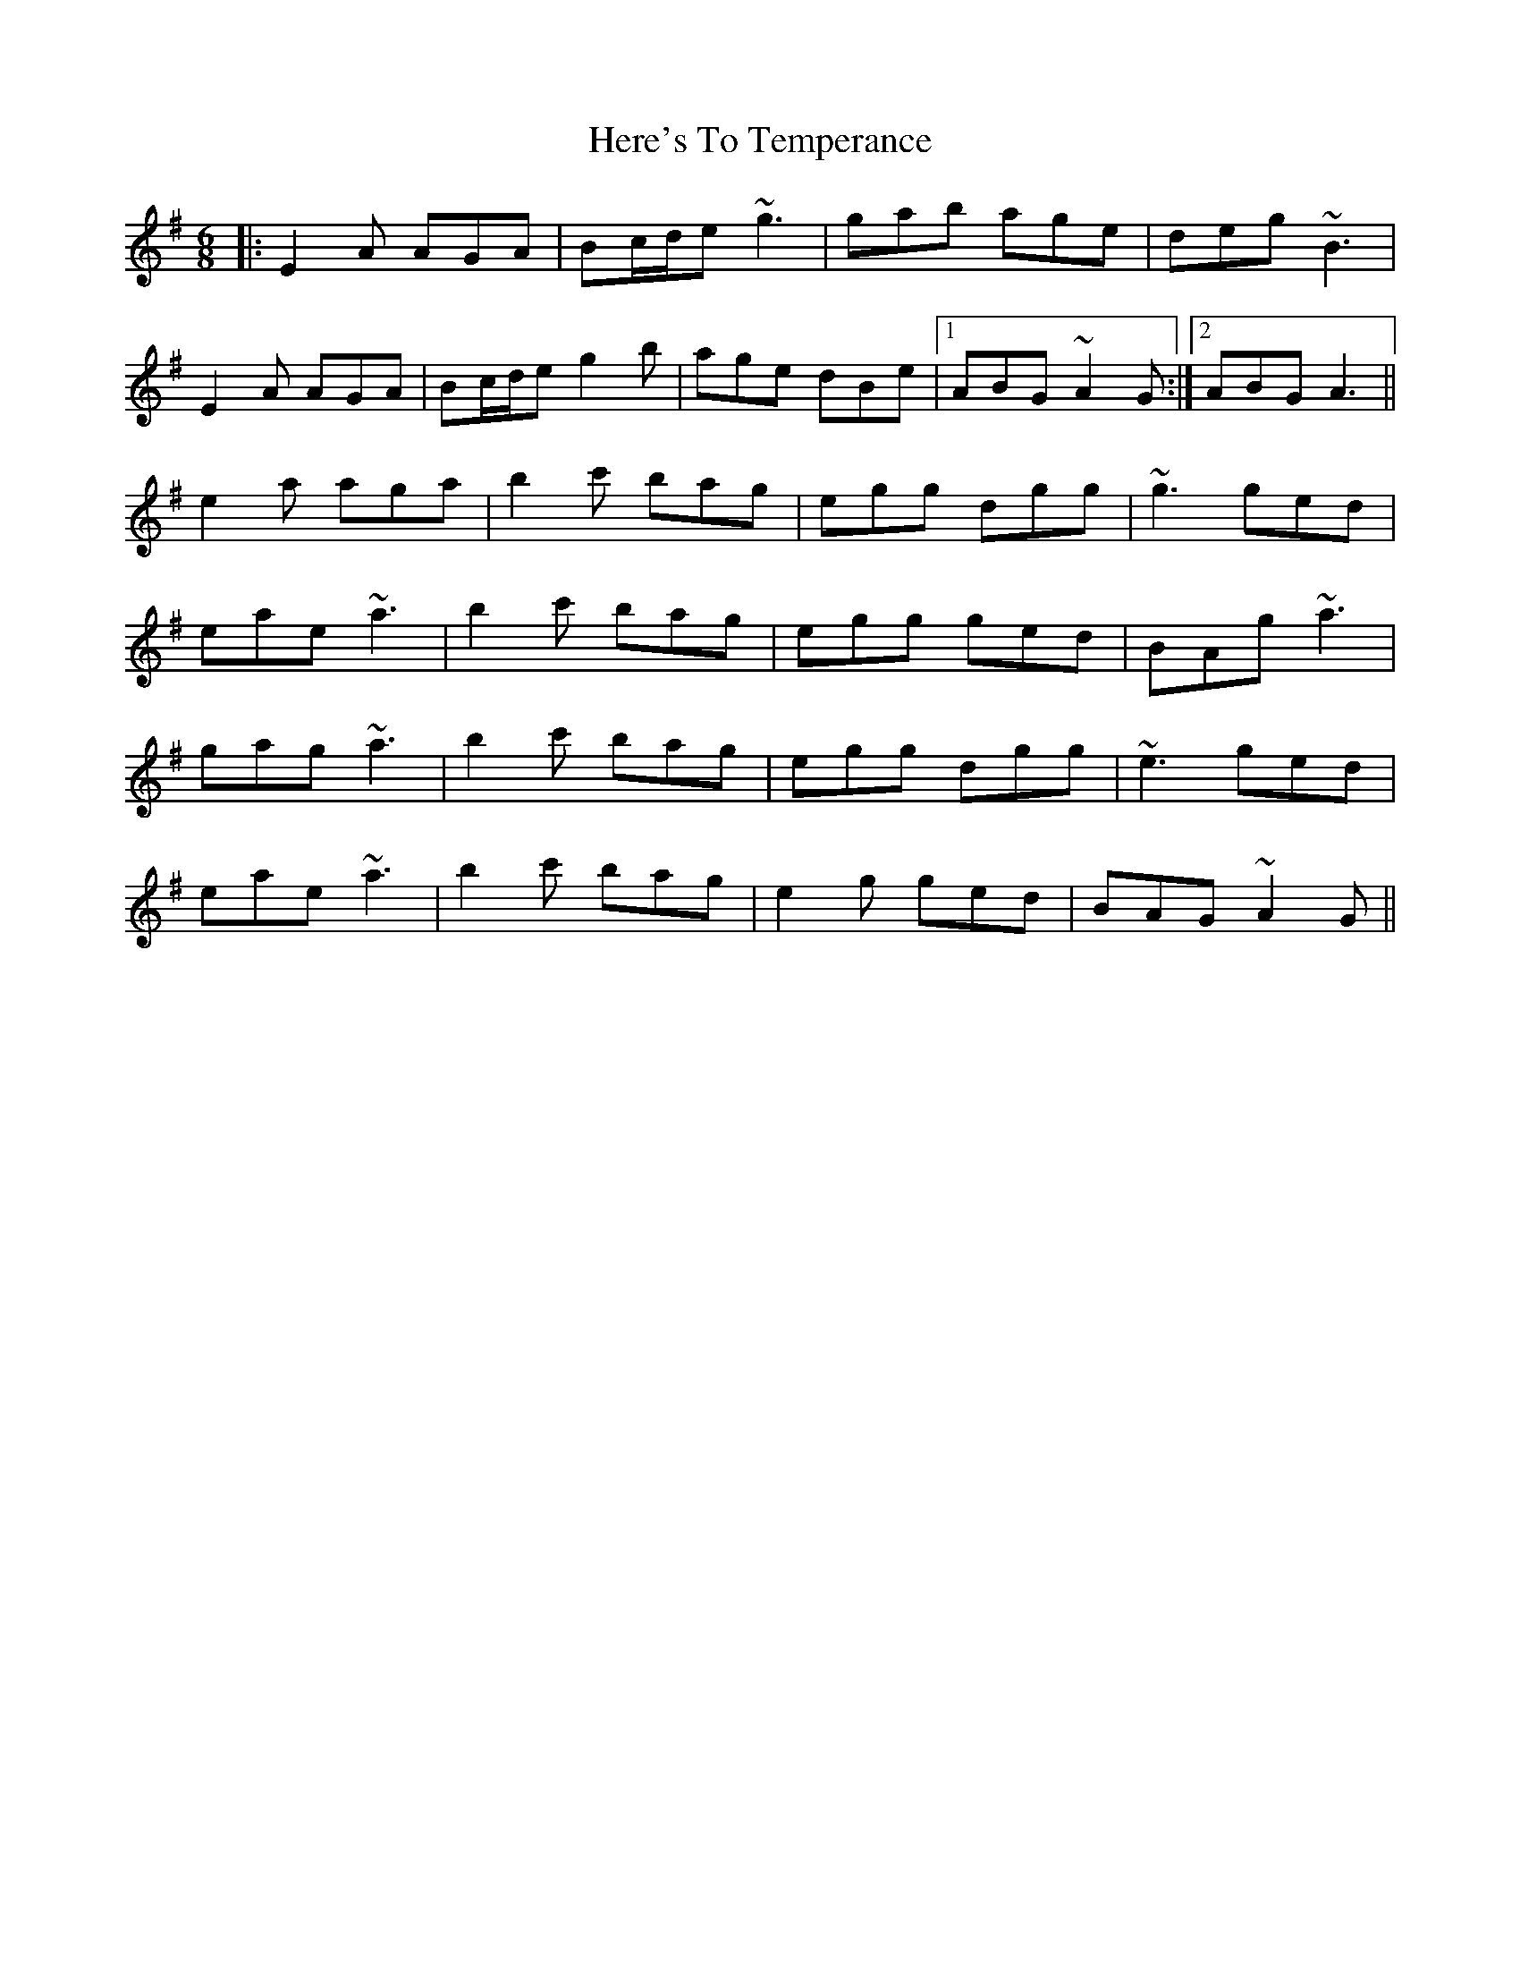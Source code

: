 X: 17268
T: Here's To Temperance
R: jig
M: 6/8
K: Adorian
|:E2A AGA|Bc/d/e ~g3|gab age|deg ~B3|
E2A AGA|Bc/d/e g2b|age dBe|1 ABG ~A2G:|2 ABG A3||
e2a aga|b2c' bag|egg dgg|~g3 ged|
eae ~a3|b2c' bag|egg ged|BAg ~a3|
gag ~a3|b2c' bag|egg dgg|~e3 ged|
eae ~a3|b2c' bag|e2g ged|BAG ~A2G||

